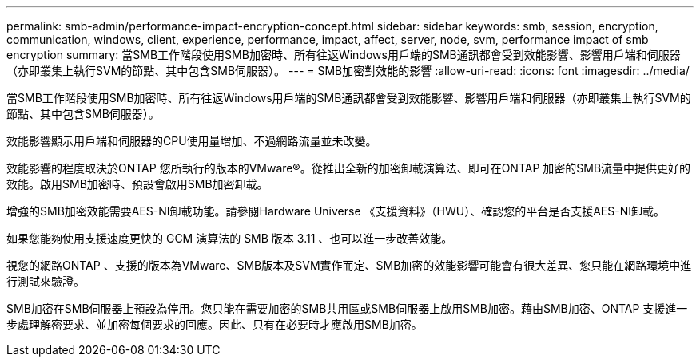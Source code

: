 ---
permalink: smb-admin/performance-impact-encryption-concept.html 
sidebar: sidebar 
keywords: smb, session, encryption, communication, windows, client, experience, performance, impact, affect, server, node, svm, performance impact of smb encryption 
summary: 當SMB工作階段使用SMB加密時、所有往返Windows用戶端的SMB通訊都會受到效能影響、影響用戶端和伺服器（亦即叢集上執行SVM的節點、其中包含SMB伺服器）。 
---
= SMB加密對效能的影響
:allow-uri-read: 
:icons: font
:imagesdir: ../media/


[role="lead"]
當SMB工作階段使用SMB加密時、所有往返Windows用戶端的SMB通訊都會受到效能影響、影響用戶端和伺服器（亦即叢集上執行SVM的節點、其中包含SMB伺服器）。

效能影響顯示用戶端和伺服器的CPU使用量增加、不過網路流量並未改變。

效能影響的程度取決於ONTAP 您所執行的版本的VMware®。從推出全新的加密卸載演算法、即可在ONTAP 加密的SMB流量中提供更好的效能。啟用SMB加密時、預設會啟用SMB加密卸載。

增強的SMB加密效能需要AES-NI卸載功能。請參閱Hardware Universe 《支援資料》（HWU）、確認您的平台是否支援AES-NI卸載。

如果您能夠使用支援速度更快的 GCM 演算法的 SMB 版本 3.11 、也可以進一步改善效能。

視您的網路ONTAP 、支援的版本為VMware、SMB版本及SVM實作而定、SMB加密的效能影響可能會有很大差異、您只能在網路環境中進行測試來驗證。

SMB加密在SMB伺服器上預設為停用。您只能在需要加密的SMB共用區或SMB伺服器上啟用SMB加密。藉由SMB加密、ONTAP 支援進一步處理解密要求、並加密每個要求的回應。因此、只有在必要時才應啟用SMB加密。

